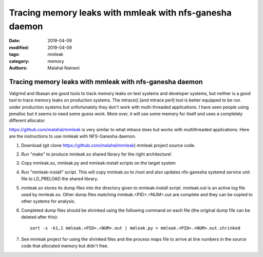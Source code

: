 ===========================================================
Tracing memory leaks with mmleak with nfs-ganesha daemon
===========================================================

:date: 2019-04-09
:modified: 2019-04-09
:tags: mmleak
:category: memory
:authors: Malahal Naineni

Tracing memory leaks with mmleak with nfs-ganesha daemon
===========================================================

Valgrind and libasan are good tools to track memory leaks on test
systems and developer systems, but neither is a good tool to trace
memory leaks on production systems. The mtrace() [and mtrace perl] tool
is better equipped to be run under production systems but unfortunately
they don't work with multi-threaded applications. I have seen people
using jemalloc but it seems to need some guess work.  More over, it
will use some memory for itself and uses a completely different
allocator.

https://github.com/malahal/mmleak is very similar to what mtrace does
but works with multithreaded applications. Here are the instructions to
use mmleak with NFS-Ganesha daemon.

#. Download (git clone https://github.com/malahal/mmleak) mmleak project
   source code.
#. Run "make" to produce mmleak.so shared library for the right
   architecture!
#. Copy mmleak.so, mmleak.py and mmleak-install scripts on the target
   system
#. Run "mmleak-install" script. This will copy mmleak.so to /root and
   also updates nfs-ganesha systemd service unit file to LD_PRELOAD the
   shared library.
#. mmleak.so stores its dump files into the directory given to
   mmleak-install script. mmleak.out is an active log file used by
   mmleak.so.  Other dump files matching mmleak.<PID>.<NUM>.out are
   complete and they can be copied to other systems for analysis.
#. Completed dump files should be shrinked using the following command
   on each file (the original dump file can be deleted after this)::

     sort -s -k1,1 mmleak.<PID>.<NUM>.out | mmleak.py > mmleak.<PID>.<NUM>.out.shrinked

#. See mmleak project for using the shrinked files and the process maps
   file to arrive at line numbers in the source code that allocated
   memory but didn't free.
